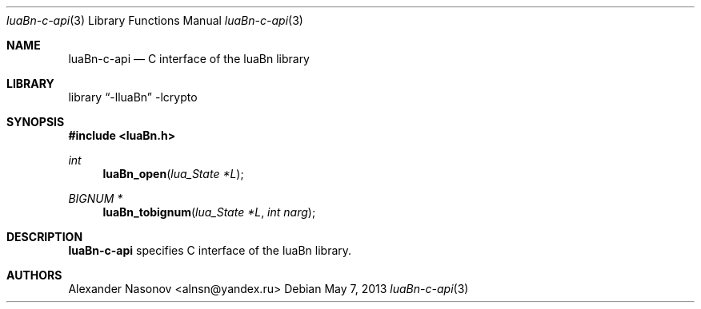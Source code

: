 .\" Copyright (c) 2013 Alexander Nasonov.
.\" All rights reserved.
.\" 
.\" Redistribution and use in source and binary forms, with or without
.\" modification, are permitted provided that the following conditions
.\" are met:
.\" 
.\" 1. Redistributions of source code must retain the above copyright
.\"    notice, this list of conditions and the following disclaimer.
.\" 2. Redistributions in binary form must reproduce the above copyright
.\"    notice, this list of conditions and the following disclaimer in
.\"    the documentation and/or other materials provided with the
.\"    distribution.
.\" 
.\" THIS SOFTWARE IS PROVIDED BY THE COPYRIGHT HOLDERS AND CONTRIBUTORS
.\" ``AS IS'' AND ANY EXPRESS OR IMPLIED WARRANTIES, INCLUDING, BUT NOT
.\" LIMITED TO, THE IMPLIED WARRANTIES OF MERCHANTABILITY AND FITNESS
.\" FOR A PARTICULAR PURPOSE ARE DISCLAIMED.  IN NO EVENT SHALL THE
.\" COPYRIGHT HOLDERS OR CONTRIBUTORS BE LIABLE FOR ANY DIRECT, INDIRECT,
.\" INCIDENTAL, SPECIAL, EXEMPLARY OR CONSEQUENTIAL DAMAGES (INCLUDING,
.\" BUT NOT LIMITED TO, PROCUREMENT OF SUBSTITUTE GOODS OR SERVICES;
.\" LOSS OF USE, DATA, OR PROFITS; OR BUSINESS INTERRUPTION) HOWEVER CAUSED
.\" AND ON ANY THEORY OF LIABILITY, WHETHER IN CONTRACT, STRICT LIABILITY,
.\" OR TORT (INCLUDING NEGLIGENCE OR OTHERWISE) ARISING IN ANY WAY OUT
.\" OF THE USE OF THIS SOFTWARE, EVEN IF ADVISED OF THE POSSIBILITY OF
.\" SUCH DAMAGE.
.\"
.Dd May 7, 2013
.Dt luaBn-c-api 3
.Os
.Sh NAME
.Nm luaBn-c-api
.Nd C interface of the luaBn library
.Sh LIBRARY
.Lb -lluaBn -lcrypto
.Sh SYNOPSIS
.In luaBn.h
.Ft int
.Fn luaBn_open "lua_State *L"
.Ft BIGNUM *
.Fn luaBn_tobignum "lua_State *L" "int narg"
.Sh DESCRIPTION
.Nm
specifies C interface of the luaBn library.
.Sh AUTHORS
.An Alexander Nasonov Aq alnsn@yandex.ru

